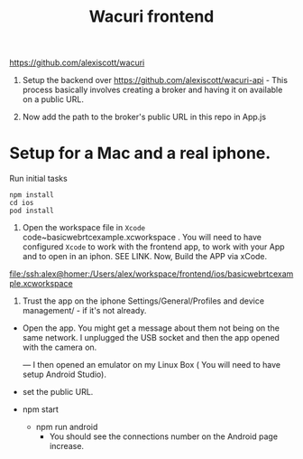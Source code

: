 #+TITLE: Wacuri frontend

https://github.com/alexiscott/wacuri

1. Setup the backend over https://github.com/alexiscott/wacuri-api - This process basically involves creating a broker and having it on available on a public URL.

2. Now add the path to the broker's public URL in this repo in App.js

* Setup for a Mac and a real iphone.
Run initial tasks
#+begin_src shell
npm install
cd ios
pod install
#+end_src

3. Open the workspace file  in ~Xcode~ code~basicwebrtcexample.xcworkspace . You will need to have configured ~Xcode~ to work with the frontend app, to work with your App and to open in an iphon. SEE LINK. Now, Build the APP via xCode.


   [[file:ios/basicwebrtcexample.xcworkspace][file:/ssh:alex@homer:/Users/alex/workspace/frontend/ios/basicwebrtcexample.xcworkspace]]

  4. Trust the app on the iphone Settings/General/Profiles and device management/ - if it's not already.
- Open the app. You might get a message about them not being on the same network. I unplugged the USB socket and then the app opened with the camera on.

  ---
  I then opened an emulator on my Linux Box ( You will need to have setup Android Studio).

-  set the public URL.
- npm start
  - npm run android
    - You should see the connections number on the Android page increase.
